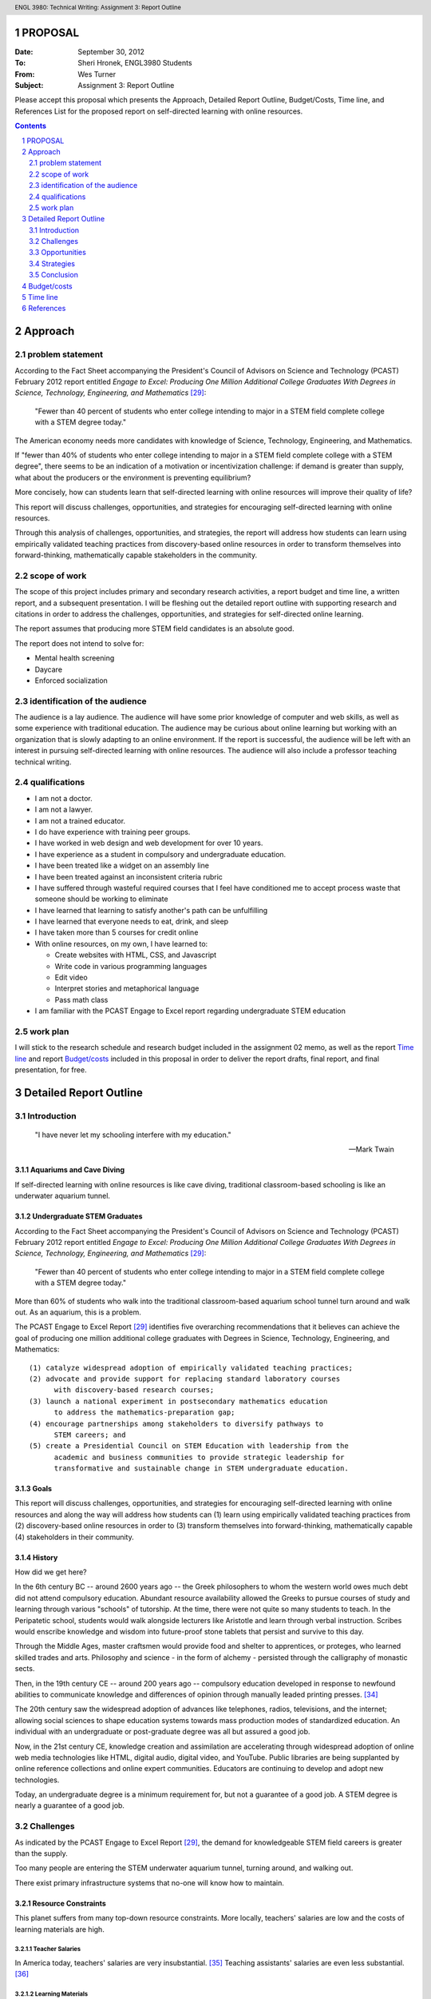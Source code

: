 .. header:: ENGL 3980: Technical Writing: Assignment 3: Report Outline
.. footer:: Page ###Page###/###Total###


PROPOSAL
===========
:Date: September 30, 2012
:To: Sheri Hronek, ENGL3980 Students
:From: Wes Turner
:Subject: Assignment 3: Report Outline

Please accept this proposal which presents the
Approach, Detailed Report Outline,
Budget/Costs, Time line, and References List for the proposed report on 
self-directed learning with online resources.

.. contents::
   :depth: 2

Approach
==========
problem statement
------------------
According to the Fact Sheet accompanying the President's Council of
Advisors on Science and Technology (PCAST) February 2012 report entitled
*Engage to Excel: Producing One Million Additional College Graduates With
Degrees in Science, Technology, Engineering, and Mathematics* [#1]_:

    "Fewer than 40 percent of students who enter college intending to major
    in a STEM field complete college with a STEM degree today."

The American economy needs more candidates with knowledge of
Science, Technology, Engineering, and Mathematics.

If "fewer than 40% of students who enter college intending to major in a
STEM field complete college with a STEM degree", there seems to be an
indication of a motivation or incentivization challenge:
if demand is greater than supply, what about the producers or the
environment is preventing equilibrium?

More concisely, how can students learn that self-directed learning with
online resources will improve their quality of life?

This report will discuss challenges, opportunities, and strategies
for encouraging self-directed learning with online resources.

Through this analysis of challenges, opportunities, and strategies, the
report will address how students can learn using empirically
validated teaching practices from discovery-based online resources
in order to transform themselves into forward-thinking,
mathematically capable stakeholders in the community.

scope of work
--------------
The scope of this project includes primary and secondary research
activities, a report budget and time line, a written report, and a
subsequent presentation. I will be fleshing out the detailed report
outline with supporting research and citations in order to address the
challenges, opportunities, and strategies for self-directed online
learning.

The report assumes that producing more STEM field candidates is an
absolute good.

The report does not intend to solve for:

* Mental health screening
* Daycare
* Enforced socialization

identification of the audience
--------------------------------
The audience is a lay audience. The audience will have some prior
knowledge of computer and web skills, as well as some experience with
traditional education. The audience may be curious about online learning
but working with an organization that is slowly adapting to an online
environment. If the report is successful, the audience will be left with
an interest in pursuing self-directed learning with online resources.
The audience will also include a professor teaching technical writing.

qualifications
---------------
* I am not a doctor.
* I am not a lawyer.
* I am not a trained educator.
* I do have experience with training peer groups.
* I have worked in web design and web development for over 10 years.

* I have experience as a student in compulsory and undergraduate education.
* I have been treated like a widget on an assembly line
* I have been treated against an inconsistent criteria rubric
* I have suffered through wasteful required courses that I feel have
  conditioned me to accept process waste that someone should be working
  to eliminate
* I have learned that learning to satisfy another's path can be unfulfilling
* I have learned that everyone needs to eat, drink, and sleep
* I have taken more than 5 courses for credit online
* With online resources, on my own, I have learned to:

  * Create websites with HTML, CSS, and Javascript
  * Write code in various programming languages
  * Edit video
  * Interpret stories and metaphorical language
  * Pass math class

* I am familiar with the PCAST Engage to Excel report
  regarding undergraduate STEM education

work plan
----------
I will stick to the research schedule and research budget included in
the assignment 02 memo, as well as the report `Time line`_ and report
`Budget/costs`_  included in this proposal
in order to deliver the
report drafts,
final report, and
final presentation, for free.

.. raw:: pdf

    PageBreak


Detailed Report Outline
=========================

.. sectnum::

Introduction
----------------
.. pull-quote::

    "I have never let my schooling interfere with my education."

    -- Mark Twain


Aquariums and Cave Diving
~~~~~~~~~~~~~~~~~~~~~~~~~~
If self-directed learning with online resources is like cave diving,
traditional classroom-based schooling is like an underwater aquarium
tunnel.


Undergraduate STEM Graduates
~~~~~~~~~~~~~~~~~~~~~~~~~~~~~
According to the Fact Sheet accompanying the President's Council of
Advisors on Science and Technology (PCAST) February 2012 report entitled
*Engage to Excel: Producing One Million Additional College Graduates With
Degrees in Science, Technology, Engineering, and Mathematics* [#1]_:

    "Fewer than 40 percent of students who enter college intending to major
    in a STEM field complete college with a STEM degree today."

More than 60% of students who walk into the traditional classroom-based
aquarium school tunnel turn around and walk out. As an aquarium, this is
a problem.

The PCAST Engage to Excel Report [#1]_ identifies
five overarching recommendations that it believes can achieve the goal of
producing one million additional college graduates with Degrees in
Science, Technology, Engineering, and Mathematics::

    (1) catalyze widespread adoption of empirically validated teaching practices;
    (2) advocate and provide support for replacing standard laboratory courses
          with discovery-based research courses;
    (3) launch a national experiment in postsecondary mathematics education
          to address the mathematics-preparation gap;
    (4) encourage partnerships among stakeholders to diversify pathways to
          STEM careers; and
    (5) create a Presidential Council on STEM Education with leadership from the
          academic and business communities to provide strategic leadership for
          transformative and sustainable change in STEM undergraduate education.

Goals
~~~~~~~
This report will discuss challenges, opportunities, and strategies
for encouraging self-directed learning with online resources and along the way
will address how students can (1) learn using empirically
validated teaching practices from (2) discovery-based online resources
in order to (3) transform themselves into forward-thinking,
mathematically capable (4) stakeholders in their community.


History
~~~~~~~~~~~~
How did we get here?

In the 6th century BC -- around 2600 years ago -- the Greek philosophers
to whom the western world owes much debt did not attend compulsory education.
Abundant resource availability allowed the Greeks to pursue courses of study
and learning through various "schools" of tutorship.
At the time, there were not quite so many students to teach.
In the Peripatetic school, students would walk alongside lecturers like
Aristotle and learn through verbal instruction. Scribes would enscribe
knowledge and wisdom into future-proof stone tablets that persist and
survive to this day.

Through the Middle Ages, master craftsmen would provide food and shelter
to apprentices, or proteges, who learned skilled trades and arts.
Philosophy and science - in the form of alchemy - persisted through the
calligraphy of monastic sects.

Then, in the 19th century CE -- around 200 years ago -- compulsory education
developed in response to newfound abilities to communicate knowledge and
differences of opinion through manually leaded printing presses. [#6]_

The 20th century saw the widespread adoption of advances like telephones,
radios, televisions, and the internet; allowing social sciences to shape
education systems towards mass production modes of standardized
education. An individual with an undergraduate or post-graduate degree
was all but assured a good job.

Now, in the 21st century CE, knowledge creation and assimilation are
accelerating through widespread adoption of online web media technologies
like HTML, digital audio, digital video, and YouTube. Public libraries
are being supplanted by online reference collections and online expert
communities. Educators are continuing to develop and adopt new technologies.

Today, an undergraduate degree is a minimum requirement for, but not a
guarantee of a good job. A STEM degree is nearly a guarantee of a good
job.

Challenges
--------------
As indicated by the PCAST Engage to Excel Report [#1]_, 
the demand for knowledgeable STEM field careers is greater than the supply.

Too many people are entering the STEM underwater aquarium tunnel,
turning around, and walking out. 

There exist primary infrastructure systems that no-one will
know how to maintain.

Resource Constraints
~~~~~~~~~~~~~~~~~~~~~~
This planet suffers from many top-down resource constraints.
More locally, teachers' salaries are low and the costs of learning
materials are high.

Teacher Salaries
+++++++++++++++++
In America today, teachers' salaries are very insubstantial. [#7]_
Teaching assistants' salaries are even less substantial. [#8]_

Learning Materials
+++++++++++++++++++
Learning materials cost time to research, write, and evaluate;
and money to bind and distribute.

Because marginal cost of distribution through an online network is zero,
anyone with a computer and internet connection can publish.

This presents a challenge for students and educators seeking to learn
"true" knowledge and wisdom.

Employer Acceptance
~~~~~~~~~~~~~~~~~~~~~~
Entrepreneurs have been learning and applying self-motivatedly since the
beginning of time.

Employer requirements are driving the growth
in the degree and certification granting institution markets.

Employers are looking for qualified candidates with the capability and
motivation to acquire and apply new skill sets to compete in a
knowledge-driven economy.

While many employers are already leveraging internal online training efforts,
self-directed online learning presents a number of challenges for
employees and employers.


Verification
+++++++++++++
How can a hiring manager be sure that they're getting what they
intend to pay for?

To an employer, a degree indicates that a candidate has the background
knowledge and ability to do the job.

Online degrees and online certifications do not yet hold the status of
university degrees.

This may be because online courses suffer from the same types of
verification problems presented by online polls.

Technical industries are working to solve the verification challenge
by requiring in-person proctored certification exams.

Online learning markets are developing standardized badges [#28]_ and
completion verification letters as corollaries to certificates.

Incentivization
~~~~~~~~~~~~~~~~~~
From an unofficial interview with a group of Fortune 100 executives,
one response to online learning was "We hire people for advanced
degrees. Why would someone learn online if they aren't going to receive a
degree or credit hours for their efforts?"

From an unofficial interview with a hiring manager at a Fortune 100
technology company, one response to online learning was "Where can I
find people who are demonstrating their desire to continue to stay up to
date within their current or future fields of expertise?"

Both views reflect incentivization challenges for students and employers.

Human Motivation
+++++++++++++++++
"How do we force people to learn?" may be asking the wrong question.

A different question might be:
"How do people learn that learning will improve their lives?"

People want to help themselves and others for various reasons.

Pioneers in positive psychology, such as Abraham Maslow,
indicate that people strive to achieve basic needs like food, water,
and shelter as well as group needs like belongingness and esteem,
and eventually pursue self-actualization. 

Both primitive and social survival needs are conditioned and reinforced
by positive and negative experiences.

Primitive needs are conditioned and reinforced with a
"carrot and stick" approach: do this and be gratified with these
rewards: shelter, food, water, healthcare.

Social needs like belongingness and esteem are reinforced by peer
and authority acceptance.

And then there is what some people refer to as a "higher" need for
self-actualization: to achieve mastery for oneself as part of the whole.



Why?
++++
For teachers and STEM professionals who have spent years learning and 
pursuing advanced education degrees in order to
do what they want to do, "Why would I want to learn Science, Technology,
Engineering, or Math" may seem like a non-question.

But for a student, the grading structure may be perceived as arbitrary
in relation to their values:
"what does an A in math class have to do with my ability to get the
latest game, shirt, or peer acceptance?."

"We must get good grades in order to get good jobs in order to live
comfortable lives."

Freakonomics [#4]_ addresses one scenario in which students are rewarded for
good grades with money. The authors' findings are inconclusive; they
seem to ask an implicit question: "by adding a component of
instant gratification -- money -- how do
students learn about long-term gratification?".

Different types of people enjoy different things, but you would be
hard-pressed to find a teacher who would respond with anything less than
satisfaction when a student says "I like learning."

From the beginning, self-directed learning requires a lifetime learner
to develop a positive reward-response cycle for themself.



Learning Assessments
~~~~~~~~~~~~~~~~~~~~~~~~~~
Key Performance Indicators, or KPIs, are metrics by which the success of
an operation can be measured. Usually, KPIs are quantitative, empirical
numbers on a scale with a low end and a high end. Usually, KPIs are
scaled to a bell or similar curve. [#9]_

PCAST Recommendation #1.


Self Evaluation
++++++++++++++++
Self evaluation is a primary avenue through which self-directed learners
learn to motivate and evaluate themselves and their level of mastery.

Learning journals in a TIL -- or "Today I Learned" -- format can be
valuable tools for developing a map of progress. [#10]_

Without a guide, a guru, a sensei, or a peer group to support these
evaluations, narcissism may negatively reflect in the student's work.

Nobody cave dives alone.

Instructor Evaluations
++++++++++++++++++++++++
Instructor Evaluation -- or "grading" -- is the traditional method for
evaluating student progress.
Instructor Evaluations can create a dependent relationship that
may or may not be productive in helping self-motivated individuals to
develop skills and strategies for building knowledge.

With personal instructor evaluations, the student learns to depend on
another person as an indicator of their self worth. [#11]_

Some students embrace this positive/negative relationship, while
others sadly reject it -- and school -- altogether.

This is challenge in that the dependent relationship that does not
deliver acceptance may negatively condition the student to dislike
learning, reading, and particular subject areas -- like STEM -- in
general.

Standard-Normal Testing
++++++++++++++++++++++++
While educational institutions and employers have been fond of traditional
Standard-Normal aptitude tests like the ACT and SAT, their applicability
and correlation to skills-acquisition measures have been questioned.
[#12]_

As an internalized metaphor, "leave no-one behind" may indicate a different
intention than "everyone going forward". How do you handle outliers? [#13]_

Voting Choice Theory
++++++++++++++++++++
Voting Choice Theory is the foundation of a democratic system of
government. Voting Choice Theory indicates that a "swarm" of
self-directed individuals drawing from a diverse base of knowledge,
skills, and wisdom is greater than the sum of its parts. [#5]_

While Peer and Community Evaluations may require extra effort, a
sustained connection with a peer group is a good thing.

Community review processes in place at quality journals can be viewed
through the lens of voting choice theory. ibid. ~50% of medical journal
articles are unreproducible ... standardized terminology for
experimental controls ... RDF provenance

PCAST Recommendation #4 [#1]_

Essay Qualification & Quantification
++++++++++++++++++++++++++++++++++++
Flesh-Kincaid readability is one of a number of metrics for measuring
prose reports for syllabic complexity. [#14]_ Flesh-Kincaid readability
thresholds are in place for some government agencies and financial
contracts. While automated metrics for essay evaluation may correlate to
syllabic complexity, many automated language metrics fall far short of
measuring actual compositional acuity.

At web-scale, essay quantification through automated metrics are not
sufficient for producing capable communicators. [#15]_

Applied STEM: Computer Science / Engineering
+++++++++++++++++++++++++++++++++++++++++++++++
Computer Science and Engineering are fields where STEM knowledge and
theory are constantly applied.

Efforts at automated design review in the computer science and engineering
fields include Test Driven Development, Automated Model Verification,
and quantitative metrics like cycles required and input/output. [#16]_

Software development concepts like user time and system time can be used
to evaluate design complexity. Design complexity measures
the amount of resources required to achieve specifications. [#17]_

The concept of 'elegance' in design and engineering refers to the
concision with which a design accomplishes design goals. Like essay
evaluation, elegance is very much a subjective measure of mastery.

Opportunities
-----------------
Self Directed Learning with Online Resources creates value by helping
individuals to develop themselves into self-motivated components of a
greater system. Like any business undertaking, this value can and should
be measured in terms of both direct and indirect returns.

Direct Returns
~~~~~~~~~~~~~~~
The agility afforded by developing an interest in and capability for learning
online creates direct returns for learners in the form of knowledge and skills
acquisition.

An individual or an employee with the desire to learn and better
themselves is an employee that would be hired at many institutions
looking for created, motivated professionals. [#18]_


Indirect Returns / "Externalities"
~~~~~~~~~~~~~~~~~~~~~~~~~~~~~~~~~~~
The Indirect Returns of producing Self-Directed Learners may be considered
"externalities" because of the difficulties inherent in a monetary
valuation of a knowledge network.


Network Effects
++++++++++++++++
Metcalf's law is a law from the telecommunications industry that says
that the value of a telecommunications network is proportional to the
square of the number connected users; which is to say that the network effects
of investing in graphs of knowledge and expertise are exponential.
[#19]_

Goodwill
+++++++++
The goodwill created in the market by altruistic participants is
difficult to quantify. Anecdotally, I am forever indebted to the
professors and institutions that have offered their knowledge and wisdom
for free. [#20]_

Knowledge Economy
+++++++++++++++++++++++++++++++++++
More self-directed learners learning more on their own leads to more
talent creating more more creative applications of technology and ever more
value-creating efficient, sustainable business plans.


Strategies
-----------
Channels
~~~~~~~~~
Static Documents
+++++++++++++++++
Static documents are traditional textual products like Books and Readings.

Video
++++++
Online video is a very engaging market for knowledge delivery. [#21]_ Most
online course offerings include video lectures as a primary component.
[#2]_

Q&A : Question and Answer Forums
+++++++++++++++++++++++++++++++++
Question and answer forums in the style of http://StackExchange.com allow
class sizes to reach web scale with hundreds or thousands of people in a
course. This is a new take on the Socractic method of dialectical
reasoning. Experts are ranked by the swarm. [#22]_

Chat : Realtime Web Chat
++++++++++++++++++++++++++
Realtime web chat allows users in the same time frame to interact one-
to-one or one-to-many in a peer based fashion.


Implementations
~~~~~~~~~~~~~~~~~~
[#2]_

OpenCourseware, Coursera, EdX
++++++++++++++++++++++++++++++++
While people had been sharing information online for many years,
OpenCourseware - largely supported by MIT - is a leading example of
sharing curriculum and instruction materials in a structured format. [#23]_

Free online learning providers like Coursera [#24]_ and EdX [#25]_
offer instructional materials, course-based learning communities,
and online learning assessments.

University Online Offerings
++++++++++++++++++++++++++++
Most colleges and universities are offering at least a few online
classes. [#2]_

Comparison Scheme for Collaborative Technology
++++++++++++++++++++++++++++++++++++++++++++++++++++
**Groupware: Design, Implementation, and Use** [#3]_ by Briggs, et.al,
presented in the month of September of the year 2008 in Omaha, NE,
presents a scheme for comparing collaboration technology solutions.

- Core Functionality

  - Jointly Authored Pages
  - Stream
  - Information Access

- Access Controls
- Content
- Actions
- Synchronicity
- Identifiability
- Relationships
- Persistence

Lab Exercises
~~~~~~~~~~~~~~~~~~
PCAST Recommendations #2, #3 [#1]_

CodeCademy
+++++++++++
As a model for online lab-based larning, CodeCademy offers lab-style learning
tracks focusing on various programming skills with automated grading. [#26]_

Math-based web game design
+++++++++++++++++++++++++++
It is possible to teach multiple competencies through project-based
learning. For example, students could create a client-side web-based game
in HTML5 and Javascript where points are scored by completing the square
of a triangle.


Conclusion
--------------
Question for instructor: If this is not a position paper, what should
the conclusion of the analysis look like? "So that's that"?
.. this is not a position paper
.. this is not a research paper
.. this is an analysis of Self-Directed Learning with Online Resources
.. what is an analysis without a conclusion

.. raw:: pdf:

    PageBreak

Budget/costs
=============
=============================   =============
   Item                             Cost
=============================   =============
Paper                           $10.00
Ink Cartridges                  $30.00
Index Cards                     $5.00
Mileage (50 mi @ $0.555/mi)     $27.75
Parking (UNO Library)           $5.00
Time (70 hrs @ $35/hr)          $2,450
**Total**                       **$2,527.75**
=============================   =============


.. raw:: pdf

    PageBreak

Time line
==========

.. image:: plan/plan_cropped.png
   :align: center

.. image:: plan/tasks_cropped.png
   :align: center

.. raw:: pdf:

    PageBreak

References
============
.. [#1] 

    President’s Council of Advisors on Science and Technology.
        Engage to Excel: Producing One Million Additional College Graduates With
        Degrees in Science, Technology, Engineering, And Mathematics,
        February 2012.

.. [#2]

    Means, B., Yukie Toyama, B. A., Murphy, Robert, Bakia, M., & Jones, K.
        (2010). Evaluation of Evidence-based Practices in Online Learning.
        Evaluation. Retrieved from
        http://www2.ed.gov/rschstat/eval/tech/evidence-based-practices/finalreport.pdf


.. [#3]

    Briggs, Robert O., Pedro Antunes, Gert-Jan de Vreede, and Aaron S. Read.
        Groupware: Design, Implementation, and Use: 14th International Workshop,
        CRIWG 2008, Omaha, NE, USA, Sept. 14-18, 2008, Revised Selected Papers.
        Springer, 2009.
        [p.308]

.. [#4]

    Freakonomics: TODO

.. [#5]

    "Trust the swarm"

.. [#6]

   http://www.johntaylorgatto.com/chapters/7c.htm 

.. [#7]

    DOL: Teachers' salaries

.. [#8]

    Un(der)paid GTA

.. [#9]

    Shum, S. B., & Ferguson, R. (2012). Social Learning Analytics.
        Journal of Educational Technology & Society, 15(3), 3–26.

.. [#27]

    Stein, Z. (2012, August 13). Learning Analytics and the Learning Sciences.
        Retrieved September 16, 2012, from http://www.educause.edu/node/267647

.. [#10]

    Education Journaling

.. [#11]

    Instructor Dependence

.. [#12]

    Predictive Value of Standard-Normal Testing

.. [#13]

   Organizational controls

.. [#14]

   Fleisch-Kincaid

.. [#15]

   Standard Error of automated essay metrics 

.. [#16]

    Next-gen development practices TDD 

.. [#17]

    (cross-applicability of) Software Development metrics

.. [#18]

    interview

.. [#19]

    Metcalf's law

.. [#20]

    interview

.. [#21]

    online video market growth

.. [#22]

    Q&A

.. [#23]

    About OCW. (n.d.).MIT OpenCourseWare. Retrieved September 16, 2012, from
        http://ocw.mit.edu/about/

.. [#24]

    Pedagogy. (n.d.).Coursera. Retrieved September 16, 2012, from
        http://www.coursera.org/

.. [#25]

    About edX. (n.d.). Retrieved September 16, 2012, from
        https://www.edx.org/about

.. [#26]

    CodeCademy

.. [#28]

    About OpenBadges. (n.d.).Open Badges. Retrieved September 16, 2012, from
        http://openbadges.org/en-US/about.html

.. raw:: pdf:

    PageBreak
